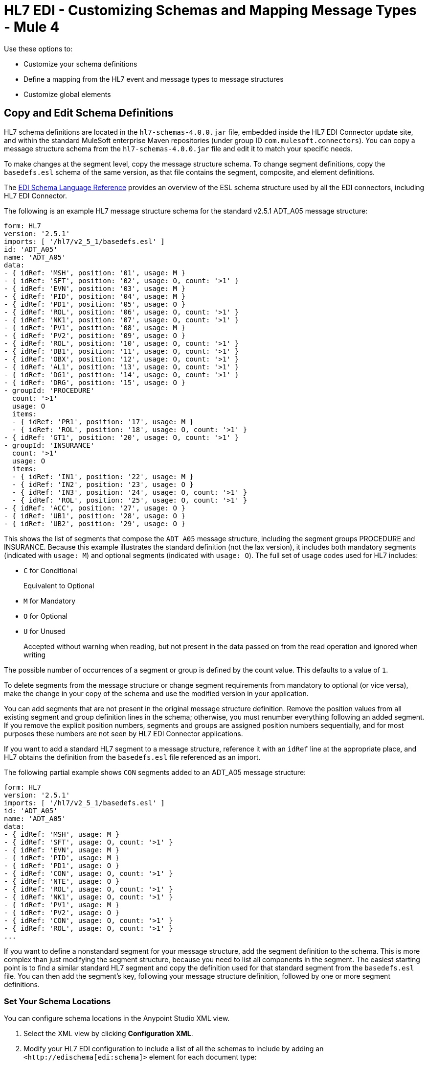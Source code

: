 = HL7 EDI - Customizing Schemas and Mapping Message Types - Mule 4

Use these options to:

* Customize your schema definitions

* Define a mapping from the HL7 event and message types to message structures

* Customize global elements

== Copy and Edit Schema Definitions

HL7 schema definitions are located in the `hl7-schemas-4.0.0.jar` file,
embedded inside the HL7 EDI Connector update site, and within the standard MuleSoft enterprise Maven repositories
(under group ID `com.mulesoft.connectors`). You can copy a message structure schema
from the `hl7-schemas-4.0.0.jar` file and edit it to match your specific needs.

To make changes at the segment level, copy the message structure
schema. To change segment definitions, copy the `basedefs.esl` schema of the same version, as that file contains the segment, composite, and element definitions.

The xref:x12-edi-connector::x12-edi-schema-language-reference.adoc[EDI Schema Language Reference] provides an overview of the ESL schema structure used by all the EDI connectors, including HL7 EDI Connector.

The following is an example HL7 message structure schema for the
standard v2.5.1 ADT_A05 message structure:

[source,yaml,linenums]
----
form: HL7
version: '2.5.1'
imports: [ '/hl7/v2_5_1/basedefs.esl' ]
id: 'ADT_A05'
name: 'ADT_A05'
data:
- { idRef: 'MSH', position: '01', usage: M }
- { idRef: 'SFT', position: '02', usage: O, count: '>1' }
- { idRef: 'EVN', position: '03', usage: M }
- { idRef: 'PID', position: '04', usage: M }
- { idRef: 'PD1', position: '05', usage: O }
- { idRef: 'ROL', position: '06', usage: O, count: '>1' }
- { idRef: 'NK1', position: '07', usage: O, count: '>1' }
- { idRef: 'PV1', position: '08', usage: M }
- { idRef: 'PV2', position: '09', usage: O }
- { idRef: 'ROL', position: '10', usage: O, count: '>1' }
- { idRef: 'DB1', position: '11', usage: O, count: '>1' }
- { idRef: 'OBX', position: '12', usage: O, count: '>1' }
- { idRef: 'AL1', position: '13', usage: O, count: '>1' }
- { idRef: 'DG1', position: '14', usage: O, count: '>1' }
- { idRef: 'DRG', position: '15', usage: O }
- groupId: 'PROCEDURE'
  count: '>1'
  usage: O
  items:
  - { idRef: 'PR1', position: '17', usage: M }
  - { idRef: 'ROL', position: '18', usage: O, count: '>1' }
- { idRef: 'GT1', position: '20', usage: O, count: '>1' }
- groupId: 'INSURANCE'
  count: '>1'
  usage: O
  items:
  - { idRef: 'IN1', position: '22', usage: M }
  - { idRef: 'IN2', position: '23', usage: O }
  - { idRef: 'IN3', position: '24', usage: O, count: '>1' }
  - { idRef: 'ROL', position: '25', usage: O, count: '>1' }
- { idRef: 'ACC', position: '27', usage: O }
- { idRef: 'UB1', position: '28', usage: O }
- { idRef: 'UB2', position: '29', usage: O }
----

This shows the list of segments that compose the `ADT_A05` message structure,
including the segment groups PROCEDURE and INSURANCE. Because this example illustrates
the standard definition (not the lax version), it includes both mandatory
segments (indicated with `usage: M`) and optional segments
(indicated with `usage: O`). The full set of usage codes used for HL7 includes:

* `C` for Conditional
+
Equivalent to Optional
* `M` for Mandatory
* `O` for Optional
* `U` for Unused
+
Accepted without warning when reading, but not present
in the data passed on from the read operation and ignored when writing

The possible number of occurrences of a segment or group is defined by the
count value. This defaults to a value of `1`.

To delete segments from the message structure or change segment requirements from mandatory to optional (or vice versa), make the change in your copy of the schema and use the modified version in your application.

You can add segments that are not present in the original message
structure definition. Remove the position values from all existing segment and group definition lines in the schema; otherwise, you must renumber everything following an added segment.
If you remove the explicit position numbers, segments and groups are assigned
position numbers sequentially, and for most purposes these numbers are not
seen by HL7 EDI Connector applications.

If you want to add a standard HL7 segment to a message structure,
reference it with an `idRef` line at the appropriate place, and HL7 obtains
the definition from the `basedefs.esl` file referenced as an import.

The following partial example shows `CON` segments added to an ADT_A05 message structure:

[source,yaml,linenums]
----
form: HL7
version: '2.5.1'
imports: [ '/hl7/v2_5_1/basedefs.esl' ]
id: 'ADT_A05'
name: 'ADT_A05'
data:
- { idRef: 'MSH', usage: M }
- { idRef: 'SFT', usage: O, count: '>1' }
- { idRef: 'EVN', usage: M }
- { idRef: 'PID', usage: M }
- { idRef: 'PD1', usage: O }
- { idRef: 'CON', usage: O, count: '>1' }
- { idRef: 'NTE', usage: O }
- { idRef: 'ROL', usage: O, count: '>1' }
- { idRef: 'NK1', usage: O, count: '>1' }
- { idRef: 'PV1', usage: M }
- { idRef: 'PV2', usage: O }
- { idRef: 'CON', usage: O, count: '>1' }
- { idRef: 'ROL', usage: O, count: '>1' }
...
----

If you want to define a nonstandard segment for your message structure,
add the segment definition to the schema. This is more complex than just
modifying the segment structure, because you need to list all components
in the segment. The easiest starting point is to find a similar
standard HL7 segment and copy the definition used for that standard
segment from the `basedefs.esl` file. You can then add the segment's key,
following your message structure definition, followed by one or more
segment definitions.

=== Set Your Schema Locations

You can configure schema locations in the Anypoint Studio XML view.

. Select the XML view by clicking *Configuration XML*.

. Modify your HL7 EDI configuration to include a list of all the schemas to include by adding an `+<http://edischema[edi:schema]>+` element for each document type:
+
[source,xml,linenums]
----
<hl7-edi:config name="HL7_EDI__Configuration" identKeys="true" doc:name="HL7 EDI: Configuration">
  <hl7-edi:schemas>
    <hl7-edi:schema>hl7/v2_6/ADT_A01.esl</hl7-edi:schema>
  </hl7-edi:schemas>
</hl7-edi:config>
----
+
. After you create a global element for your HL7 EDI, configure the event and message structure.

== Event and Message-to-Message Structure Map

If you configure the connector with multiple message structure schemas
(whether in separate schema definitions files, as with the provided schemas,
or in a single file), you must define a mapping from the HL7 event
and message types to message structures.

HL7 defines the message type in the component values of `MSH-09`, a composite
structure of type MSG. HL7 EDI Connector uses these component values to find the structure schema to use for processing a receive message, according to the following rules:

* If the MSG-01 Message Code value is `ACK`, always use the predefined ACK schema.
* If the MSG-03 Message Structure value is present (a value such
as `ADT_A01`), use the schema structure with that ID.
* If neither of these, then use a configured Event and Message-to-Message Structure Map to determine
the message structure from the specified Trigger Event (`MSG-02`) and Message Code (`MSG-01`) values.

The Event and Message-to-Message Structure Map is an optional configuration parameter.
It must be a YAML file consisting of a map from each Event Type to a map for each
supported Message Code to the actual Message Structure.

Here's an example:

[source,yaml,linenums]
----
A01: { XYZ: ADT_A01, ACK: ACK }
A02: { XYZ: ADT_A02, ACK: ACK }
A03: { XYZ: ADT_A03, ACK: ACK }
A04: { XYZ: ADT_A01, ACK: ACK }
A05: { XYZ: ADT_A05, ACK: ACK }
A06: { XYZ: ADT_A06, ACK: ACK }
A07: { XYZ: ADT_A06, ACK: ACK }
A08: { XYZ: ADT_A01, ACK: ACK }
----

Each version of HL7 defines a different set of mappings from the event type and
message code to the message structure. The default mappings are provided in the
same JAR file as the standard HL7 schema definitions, in files named `event-message.yaml`.
You use the same type of paths for these mapping definitions as for the actual message structure schemas.

=== Uses for the General Tab

Use the *General* tab to configure settings for reading and writing HL7 messages:

* HL7 character encoding
+
Always used for writing messages and used when reading messages unless a different encoding is specified by the MSH-18 (Character Set).
* Disable numeric prefixes for data keys
+
This option is true by default, which turns off numeric prefixes for segment data. The
only reason to set this option as false is to achieve compatibility with mappings defined for HL7 EDI Connector 3.0.0.
* Manually create or edit the list of schemas

=== Set Your HL7 Identification in the Visual Editor

You can configure the Message Header (MSH) application and facility
identification for you and your trading partner in the HL7 EDI Connector configuration.

The values you set are used when writing HL7 messages to supply the
namespace ID, universal ID, and universal ID type, and are verified
in receive messages. If you don't want to restrict incoming messages,
then leave these blank and set the values for outgoing messages
on the write operation or the actual outgoing message. Values set on
the write operation override the connector configuration, and values
set directly on the message override both the connector configuration
and any values set on the write operation.

In Studio, these values are set in the following Global Element Properties:

* Self identification parameters identify your side of the trading partner relationship. These are some self identification settings:
+
[source,text,linenums]
----
Mule Application Namespace ID (MSH-03/HD-01 when sending, MSH-05/HD-01 when receiving)
Mule Application Universal ID (MSH-03/HD-02 when sending, MSH-05/HD-02 when receiving)
Mule Application Universal ID Type (MSH-03/HD-03 when sending, MSH-05/HD-03 when receiving)
----
+
* Partner identification parameters identify your trading partner. These are some partner identification settings:
+
[source,text,linenums]
----
Partner Application Namespace ID (MSH-03/HD-01 when receiving, MSH-05/HD-01 when sending)
Partner Application Universal ID (MSH-03/HD-02 when receiving, MSH-05/HD-02 when sending)
Partner Application Universal ID Type (MSH-03/HD-03 when receiving, MSH-05/HD-03 when sending)
----

=== Parser Tab

You can set the following options if needed:

[%header%autowidth.spread]
|===
|XML Value |Studio Option
|eventMessageMap="/hl7/v2_5_1/event-message.yaml" |Event and message-to-message structure map path (required if using multiple message structures, unless the MSH-09 and MSG-03 message structure values are always present in the received messages)
|genericExtensionPattern="Z.." |Java regular pattern for generic extension segment names (to allow handling of extension segments as maps of field values)
|invalidCharacterInValueFail="true" |Fail when an invalid character is in a value
|missingRequiredValueFail="true" |Fail when a required value is missing
|processingId="PRODUCTION" |Required processing ID (to specify a particular processing ID required on receive messages, such as `P` for Production)
|segmentOutOfOrderFail="true" |Fail when a segment is out of order in a message
|unknownSegmentFail="true" |Fail when an unknown segment is in a message
|unusedSegmentPresentFail="true" |Fail when an unused segment is included in a message
|validateHL7Version="true" |Validate the HL7 message version
|valueLengthErrorFail="true" |Fail when a value length is outside an allowed range
|wrongSegmentsRepeatsFail="true" |Fail when there are too many repeats of a segment
|wrongValuesRepeatsFail="true" |Fail when there are too many repetitions of a value
|enforceERRSegmentRepeatability="true"|Enforces the ERR Segment repeatability (count) in the Acknowledgment.
|===

== Next Step

After you complete connector configuration, you can try
the xref:hl7-connector-examples.adoc[Examples].

== See Also

* xref:connectors::introduction/introduction-to-anypoint-connectors.adoc[Introduction to Anypoint Connectors]
* https://help.mulesoft.com[MuleSoft Help Center]
